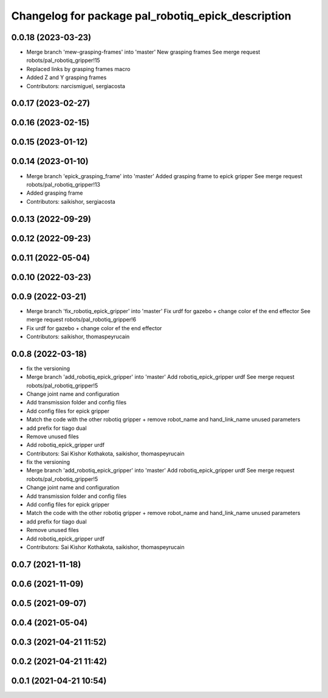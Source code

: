 ^^^^^^^^^^^^^^^^^^^^^^^^^^^^^^^^^^^^^^^^^^^^^^^^^^^
Changelog for package pal_robotiq_epick_description
^^^^^^^^^^^^^^^^^^^^^^^^^^^^^^^^^^^^^^^^^^^^^^^^^^^

0.0.18 (2023-03-23)
-------------------
* Merge branch 'mew-grasping-frames' into 'master'
  New grasping frames
  See merge request robots/pal_robotiq_gripper!15
* Replaced links by grasping frames macro
* Added Z and Y grasping frames
* Contributors: narcismiguel, sergiacosta

0.0.17 (2023-02-27)
-------------------

0.0.16 (2023-02-15)
-------------------

0.0.15 (2023-01-12)
-------------------

0.0.14 (2023-01-10)
-------------------
* Merge branch 'epick_grasping_frame' into 'master'
  Added grasping frame to epick gripper
  See merge request robots/pal_robotiq_gripper!13
* Added grasping frame
* Contributors: saikishor, sergiacosta

0.0.13 (2022-09-29)
-------------------

0.0.12 (2022-09-23)
-------------------

0.0.11 (2022-05-04)
-------------------

0.0.10 (2022-03-23)
-------------------

0.0.9 (2022-03-21)
------------------
* Merge branch 'fix_robotiq_epick_gripper' into 'master'
  Fix urdf for gazebo + change color ef the end effector
  See merge request robots/pal_robotiq_gripper!6
* Fix urdf for gazebo + change color ef the end effector
* Contributors: saikishor, thomaspeyrucain

0.0.8 (2022-03-18)
------------------
* fix the versioning
* Merge branch 'add_robotiq_epick_gripper' into 'master'
  Add robotiq_epick_gripper urdf
  See merge request robots/pal_robotiq_gripper!5
* Change joint name and configuration
* Add transmission folder and config files
* Add config files for epick gripper
* Match the code with the other robotiq gripper + remove robot_name and hand_link_name unused parameters
* add prefix for tiago dual
* Remove unused files
* Add robotiq_epick_gripper urdf
* Contributors: Sai Kishor Kothakota, saikishor, thomaspeyrucain

* fix the versioning
* Merge branch 'add_robotiq_epick_gripper' into 'master'
  Add robotiq_epick_gripper urdf
  See merge request robots/pal_robotiq_gripper!5
* Change joint name and configuration
* Add transmission folder and config files
* Add config files for epick gripper
* Match the code with the other robotiq gripper + remove robot_name and hand_link_name unused parameters
* add prefix for tiago dual
* Remove unused files
* Add robotiq_epick_gripper urdf
* Contributors: Sai Kishor Kothakota, saikishor, thomaspeyrucain

0.0.7 (2021-11-18)
------------------

0.0.6 (2021-11-09)
------------------

0.0.5 (2021-09-07)
------------------

0.0.4 (2021-05-04)
------------------

0.0.3 (2021-04-21 11:52)
------------------------

0.0.2 (2021-04-21 11:42)
------------------------

0.0.1 (2021-04-21 10:54)
------------------------
